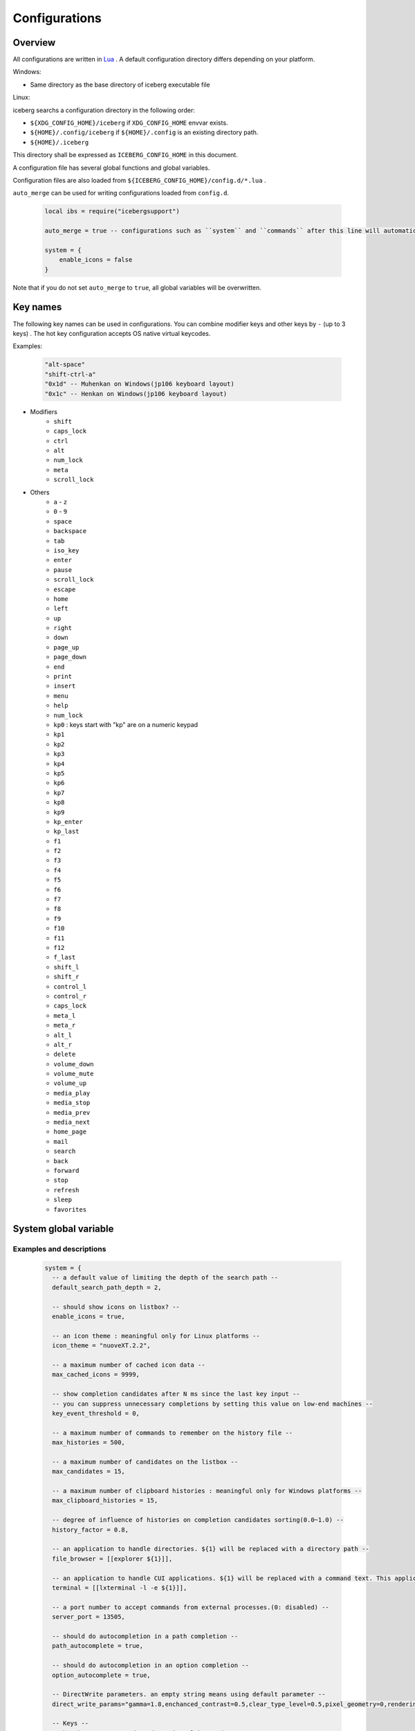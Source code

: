 Configurations
=================================
Overview
--------------------
All configurations are written in `Lua <http://www.lua.org>`_ . A default configuration directory differs depending on your platform.

Windows:

- Same directory as the base directory of iceberg executable file

Linux:

iceberg searchs a configuration directory in the following order:

- ``${XDG_CONFIG_HOME}/iceberg`` if ``XDG_CONFIG_HOME`` envvar exists.
- ``${HOME}/.config/iceberg`` if ``${HOME}/.config`` is an existing directory path.
- ``${HOME}/.iceberg``

This directory shall be expressed as ``ICEBERG_CONFIG_HOME`` in this document.

A configuration file has several global functions and global variables.

Configuration files are also loaded from ``${ICEBERG_CONFIG_HOME}/config.d/*.lua`` .

``auto_merge`` can be used for writing configurations loaded from ``config.d``.

    .. code-block:: lua

        local ibs = require("icebergsupport")

        auto_merge = true -- configurations such as ``system`` and ``commands`` after this line will automatically be merged

        system = {
            enable_icons = false
        }

Note that if you do not set ``auto_merge`` to ``true``, all global variables will be overwritten.

Key names
--------------------
The following key names can be used in configurations. You can combine modifier keys and other keys by ``-`` (up to 3 keys) . The hot key configuration accepts OS native virtual keycodes.

Examples:

    .. code-block:: lua

        "alt-space"
        "shift-ctrl-a"
        "0x1d" -- Muhenkan on Windows(jp106 keyboard layout)
        "0x1c" -- Henkan on Windows(jp106 keyboard layout)

- Modifiers
    - ``shift``
    - ``caps_lock``
    - ``ctrl``
    - ``alt``
    - ``num_lock``
    - ``meta``
    - ``scroll_lock``

- Others
    - ``a`` - ``z``
    - ``0`` - ``9``
    - ``space``
    - ``backspace``
    - ``tab``
    - ``iso_key``
    - ``enter``
    - ``pause``
    - ``scroll_lock``
    - ``escape``
    - ``home``
    - ``left``
    - ``up``
    - ``right``
    - ``down``
    - ``page_up``
    - ``page_down``
    - ``end``
    - ``print``
    - ``insert``
    - ``menu``
    - ``help``
    - ``num_lock``
    - ``kp0`` : keys start with "kp" are on a numeric keypad
    - ``kp1``
    - ``kp2``
    - ``kp3``
    - ``kp4``
    - ``kp5``
    - ``kp6``
    - ``kp7``
    - ``kp8``
    - ``kp9``
    - ``kp_enter``
    - ``kp_last``
    - ``f1``
    - ``f2``
    - ``f3``
    - ``f4``
    - ``f5``
    - ``f6``
    - ``f7``
    - ``f8``
    - ``f9``
    - ``f10``
    - ``f11``
    - ``f12``
    - ``f_last``
    - ``shift_l``
    - ``shift_r``
    - ``control_l``
    - ``control_r``
    - ``caps_lock``
    - ``meta_l``
    - ``meta_r``
    - ``alt_l``
    - ``alt_r``
    - ``delete``
    - ``volume_down``
    - ``volume_mute``
    - ``volume_up``
    - ``media_play``
    - ``media_stop``
    - ``media_prev``
    - ``media_next``
    - ``home_page``
    - ``mail``
    - ``search``
    - ``back``
    - ``forward``
    - ``stop``
    - ``refresh``
    - ``sleep``
    - ``favorites``

System global variable
---------------------------
Examples and descriptions
~~~~~~~~~~~~~~~~~~~~~~~~~~~

    .. code-block:: lua

        system = {
          -- a default value of limiting the depth of the search path -- 
          default_search_path_depth = 2,

          -- should show icons on listbox? --
          enable_icons = true,

          -- an icon theme : meaningful only for Linux platforms --
          icon_theme = "nuoveXT.2.2",

          -- a maximum number of cached icon data --
          max_cached_icons = 9999,

          -- show completion candidates after N ms since the last key input --
          -- you can suppress unnecessary completions by setting this value on low-end machines --
          key_event_threshold = 0,

          -- a maximum number of commands to remember on the history file --
          max_histories = 500,

          -- a maximum number of candidates on the listbox -- 
          max_candidates = 15,

          -- a maximum number of clipboard histories : meaningful only for Windows platforms -- 
          max_clipboard_histories = 15,

          -- degree of influence of histories on completion candidates sorting(0.0~1.0) --
          history_factor = 0.8,

          -- an application to handle directories. ${1} will be replaced with a directory path --
          file_browser = [[explorer ${1}]],

          -- an application to handle CUI applications. ${1} will be replaced with a command text. This application must be executed as a login shell --
          terminal = [[lxterminal -l -e ${1}]],

          -- a port number to accept commands from external processes.(0: disabled) --
          server_port = 13505,

          -- should do autocompletion in a path completion --
          path_autocomplete = true,

          -- should do autocompletion in an option completion --
          option_autocomplete = true,

          -- DirectWrite parameters. an empty string means using default parameter --
          direct_write_params="gamma=1.8,enchanced_contrast=0.5,clear_type_level=0.5,pixel_geometry=0,rendering_mode=5",

          -- Keys --
          -- hot_key accepts OS dependent virtual key codes --
          --   Example: hot_key = "0x1d"  muhenkan(jp106 keyboard layout) --
          hot_key = "ctrl-space",
          escape_key = "escape",
          list_next_key = "ctrl-n",
          list_prev_key = "ctrl-p",
          toggle_mode_key = "ctrl-r",
          kill_word_key = "ctrl-w",
        
          -- Search paths --
          search_path = {
            {category="system", path = [[C:\Windows\System32]], depth = 1, pattern="^.*\\.(exe)$"}, 
            {category="programs", path = [[C:\Users\]] .. os.getenv("USERNAME") .. [[\AppData\Roaming\Microsoft\Windows\Start Menu\Programs]], depth = 10, pattern=[[^.*\.(exe|lnk)$]]},
            {category="programs", path = [[C:\ProgramData\Microsoft\Windows\Start Menu\Programs]], depth = 10, pattern=[[^.*\.(exe|lnk)$]]},
          },

          -- Completions -- 
          completer = {
            -- a command name completion: fuzzy match --
            command = ibs.COMP_ABBR,

            -- a path completion: prefix match -- 
            path    = ibs.COMP_BEGINSWITH,

            -- a history completion: partial match -- 
            history = ibs.COMP_PARTIAL,

            -- an option completion -- 
            option  = ibs.COMP_PARTIAL,
        
            -- completion functions --
            option_func = {
              [":scan_search_path"] = function(values, pos)
                local candidates = {"all"}
                local keys       = {all = true}
                for i, value in ipairs(system.search_path) do
                  if value.category ~= nil and keys[value.category] == nil then
                    table.insert(candidates, value.category)
                    keys[value.category] = true
                  end
                end
                return candidates
              end
            }
          }
        }

Search paths
~~~~~~~~~~~~~~~~~
iceberg can search under search paths and register found commands by single command( ``:scan_search_path`` ). A search path consists of

:category:
    You can pass a category to ``:scan_search_path`` to filter target search paths. If a category is not specified, ``default`` is used as a category.

:path:
    A base directory of this search path.

:depth:
    Limit the depth of the search path to this value. If ``depth`` is not specified, ``system.default_search_path_depth`` is used as ``depth``

:pattern:
    A regular expression to filter files by its name. Files that match this regular expression will be registerd with iceberg.

Completion functions
~~~~~~~~~~~~~~~~~~~~~
Commands can have a completion function.

    .. code-block:: lua
        
        function(values, pos)
          return {"a", "b", "c"}
        end

        -- もしくは

        function(values, pos)
          return { 
           {value="a", icon="path_to/icon.png", description="desc"}, 
           {value="b", icon="path_to/icon.jpg", description="desc"},
           {value="c", icon="path_to/icon.gif", description="desc"}
          }
        end

``values`` is a list of arguments for the command. If no argument exists, ``value`` will be a list that has single empty string entry. ``pos`` is an index of ``value`` where cursor exists. 
Completion functions have to return the list of strings or a table contains following keys:

:value:
    Completion value(required).
:icon:
    An icon file path for this command
:description:
    Description
:always_match:
    Disables candidate filtering by user text input. Typically this option is set to true in a command such as searching a term in Google.

Please refer to :lua:func:`icebergsupport.comp_state` for writing a complex completion function.


commands global variable
-------------------------
Examples
~~~~~~~~~~~~~~~~~~~~~

    .. code-block:: lua


        commands = { 
          -- A directory, will not be recorded in the history file --
          windir = {path = [[C:\Windows]], history = false},

          -- An executable file, runs with a iceberg current directory -- 
          np = {path = [[notepad.exe]], description="Notepad", workdir="."},

          -- An executable file, will be run as an administrator user
          admin_cmd = {path = [[cmd.exe]], description="cmd.exe(runas admin)", sudo = true},

          -- A shell script file, executed in the terminal --
          np = {path = [[myscript.sh]], description="My script", terminal="yes"},

          -- A lua function, has a completion function -- 
          lua_sample = { 
            path = function(args) 
              local explorer = wins.foreground_explorer()
              if explorer then
                ibs.message(ibs.table_to_string(explorer))
              end
            end,
            completion = function(values, pos)
              return {"1","2","3"}
            end
            description="Sample Lua command"},


          -- A URL, has a png icon file -- 
          google = { path = [[http://www.google.com/search?ie=utf8&q=${1}]], description=[[Searches words on Google]], history=false,
               icon = script_path ..[[images\google256.png]]},

          -- A group of commands --
          group_sample = { path = ibs.group_command({"windir", {}}, {"np", {}}), description = "runs a group of commands"},
        
        }

Commands
~~~~~~~~~~~~~~~~~~~~~~~
Commands consist of

:name: A key of the ``commands`` table.
:path: 
    A file path or URL or lua function. A path can contain arguments like the following. ::

        path = [["C:\s p a c e\bin.exe" arg1 arg2]]

    Paths that contain spaces must be enclosed in ``"`` .

    Positional variables can be use in a path. If the inputbox has ``google iceberg`` and a path of the ``google`` command is defined as follows, ``${1}`` will be replaced with ``iceberg``  ::

        path = [[http://www.google.com/search?ie=utf8&q=${1}]]

    In a Lua function, the function receives a list of string. Lua functions should return 0 when function executed successfully, 1 otherwise.
:completion:
    A completion function that has same form as ``system.completer.option_func``. Completion functions can either be defined in a command definition or ``system.completer.option_func`` .  This value overrides ``system.completer.option_func`` if both are defined.
:description:
    A description for this command.
:icon:
    An icon file path. On Linux platforms, an icon name in an icon theme is valid. If an icon name is used, iceberg select the best size of an image automatically.
:terminal:
    If this value is set to ``"yes"``, the command will always be executed in the terminal. ``"no"`` means the command will be executed without the termina. If this value is set to ``"auto"`` , iceberg determines whether or not this command should be executed in the terminal.
:history:
    If this value is set to ``false``, Additional arguments will no be recorded in the history file.
:workdir:
    A working directory of this command.

    - strings
    - ``.`` : use iceberg current directory
    - Lua function: use a return value(string) of the function. You can make iceberg and your file browser cooperate by writing a function that returns a current directory of your file browser.
:sudo:
    If this value is set to ``true``, this command will be run as an administrator user.

shortcuts global variables
----------------------------
Examples
~~~~~~~~~~~~~~~~~~~~~

    .. code-block:: lua

        shortcuts = {
          { key = "ctrl-d", name = ":opendir" },
          { key = "ctrl-l", name = ":cd" }
        }

Consider, when you have pressed ``ctrl-l`` and the inputbox values is ``c:\`` .
In this situation, the following command will be executed ::

    :cd c:\

In short, an inputbox value is passed as an argument to the command.

on_key_up event handler
--------------------------
This function will be executed when you release the key on the keyboard.

    .. code-block:: lua

        function on_key_up()
          local accept = 0
          return accept
        end

If you want to prevent default behavior, return 1 .

on_key_down event handler
---------------------------------
This function will be executed when you press the key on the keyboard.

    .. code-block:: lua

        function on_key_down()
          local accept = 0
          return accept
        end

If you want to prevent default behavior, return 1 .

on_enter event handler
--------------------------
This function will be executed when you press the Enter key on the keyboard.

    .. code-block:: lua

        function on_enter()
          local accept = 0
          return accept
        end

If you want to prevent default behavior, return 1 .

on_initialize event handler
--------------------------------
This function will be executed just after iceberg is launched.

    .. code-block:: lua

        function on_initialize()
          local error = 0
          return error
        end

If this function returns 1, the launching process will be stopped.

